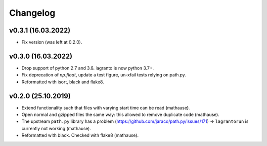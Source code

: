 Changelog
=========

v0.3.1 (16.03.2022)
-------------------

- Fix version (was left at 0.2.0).


v0.3.0 (16.03.2022)
-------------------

- Drop support of python 2.7 and 3.6. lagranto is now python 3.7+.
- Fix deprecation of `np.float`, update a test figure, un-xfail tests relying on path.py.
- Reformatted with isort, black and flake8.


v0.2.0 (25.10.2019)
-------------------

- Extend functionality such that files with varying start time can be read (mathause).
- Open normal and gzipped files the same way: this allowed to remove duplicate
  code (mathause).
- The upstream ``path.py`` library has a problem (https://github.com/jaraco/path.py/issues/171)
  -> ``lagrantorun`` is currently not working (mathause).
- Reformatted with black. Checked with flake8 (mathause).
